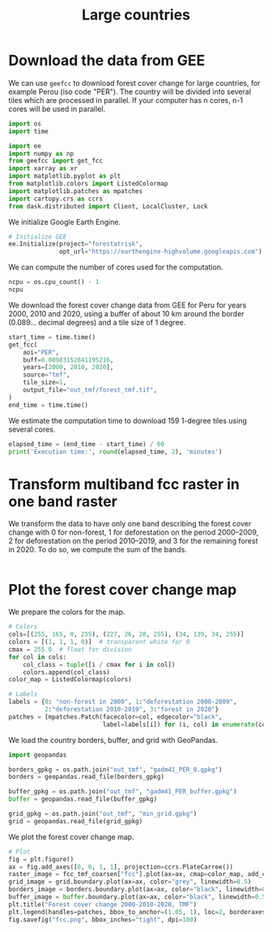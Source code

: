 #+title: Large countries
#+options: toc:nil title:t num:nil author:nil ^:{}
#+property: header-args:python :results output :session :exports both
#+property: header-args :eval never-export
#+export_select_tags: export
#+export_exclude_tags: noexport

* Download the data from GEE

We can use =geefcc= to download forest cover change for large countries,
for example Perou (iso code "PER"). The country will be divided into
several tiles which are processed in parallel. If your computer has n
cores, n-1 cores will be used in parallel.

#+begin_src python
import os
import time

import ee
import numpy as np
from geefcc import get_fcc
import xarray as xr
import matplotlib.pyplot as plt
from matplotlib.colors import ListedColormap
import matplotlib.patches as mpatches
import cartopy.crs as ccrs
from dask.distributed import Client, LocalCluster, Lock
#+end_src

#+RESULTS:

We initialize Google Earth Engine.

#+begin_src python
# Initialize GEE
ee.Initialize(project="forestatrisk",
              opt_url="https://earthengine-highvolume.googleapis.com")
#+end_src

#+RESULTS:

We can compute the number of cores used for the computation.

#+begin_src python :results value
ncpu = os.cpu_count() - 1
ncpu
#+end_src

#+RESULTS:
: 7

We download the forest cover change data from GEE for Peru for years 2000, 2010 and 2020, using a buffer of about 10 km around the border (0.089... decimal degrees) and a tile size of 1 degree. 

#+begin_src python
start_time = time.time()
get_fcc(
    aoi="PER",
    buff=0.08983152841195216,
    years=[2000, 2010, 2020],
    source="tmf",
    tile_size=1,
    output_file="out_tmf/forest_tmf.tif",
)
end_time = time.time()
#+end_src

#+RESULTS:

We estimate the computation time to download 159 1-degree tiles using several cores. 

#+begin_src python
elapsed_time = (end_time - start_time) / 60
print('Execution time:', round(elapsed_time, 2), 'minutes')
#+end_src

#+RESULTS:
: Execution time: 1.15 minutes

* Transform multiband fcc raster in one band raster 

We transform the data to have only one band describing the forest cover change with 0 for non-forest, 1 for deforestation on the period 2000--2009, 2 for deforestation on the period 2010--2019, and 3 for the remaining forest in 2020. To do so, we compute the sum of the bands.

#+begin_src python

#+end_src

#+RESULTS:

* Plot the forest cover change map

We prepare the colors for the map.

#+begin_src python
# Colors
cols=[(255, 165, 0, 255), (227, 26, 28, 255), (34, 139, 34, 255)]
colors = [(1, 1, 1, 0)]  # transparent white for 0
cmax = 255.0  # float for division
for col in cols:
    col_class = tuple([i / cmax for i in col])
    colors.append(col_class)
color_map = ListedColormap(colors)

# Labels
labels = {0: "non-forest in 2000", 1:"deforestation 2000-2009",
          2:"deforestation 2010-2019", 3:"forest in 2020"}
patches = [mpatches.Patch(facecolor=col, edgecolor="black",
                          label=labels[i]) for (i, col) in enumerate(colors)]
#+end_src

#+RESULTS:

We load the country borders, buffer, and grid with GeoPandas.

#+begin_src python
import geopandas

borders_gpkg = os.path.join("out_tmf", "gadm41_PER_0.gpkg")
borders = geopandas.read_file(borders_gpkg)

buffer_gpkg = os.path.join("out_tmf", "gadm41_PER_buffer.gpkg")
buffer = geopandas.read_file(buffer_gpkg)

grid_gpkg = os.path.join("out_tmf", "min_grid.gpkg")
grid = geopandas.read_file(grid_gpkg)
#+end_src

#+RESULTS:

We plot the forest cover change map.

#+begin_src python :results graphics file output :file fcc.png
# Plot
fig = plt.figure()
ax = fig.add_axes([0, 0, 1, 1], projection=ccrs.PlateCarree())
raster_image = fcc_tmf_coarsen["fcc"].plot(ax=ax, cmap=color_map, add_colorbar=False)
grid_image = grid.boundary.plot(ax=ax, color="grey", linewidth=0.5)
borders_image = borders.boundary.plot(ax=ax, color="black", linewidth=0.5)
buffer_image = buffer.boundary.plot(ax=ax, color="black", linewidth=0.5)
plt.title("Forest cover change 2000-2010-2020, TMF")
plt.legend(handles=patches, bbox_to_anchor=(1.05, 1), loc=2, borderaxespad=0.)
fig.savefig("fcc.png", bbox_inches="tight", dpi=100)
#+end_src

#+attr_rst: :width 700 :align center
#+RESULTS:
[[file:fcc.png]]

# End
